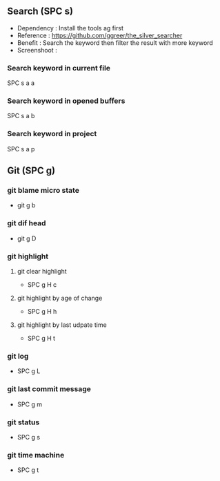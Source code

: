 ** Search (SPC s)
  - Dependency  : Install the tools ag first
  - Reference   : https://github.com/ggreer/the_silver_searcher
  - Benefit     : Search the keyword then filter the result with more keyword
  - Screenshoot : [[./img/001_searh_in_file.png]]
*** Search keyword in current file
    SPC s a a
*** Search keyword in opened buffers
    SPC s a b
*** Search keyword in project
    SPC s a p

** Git (SPC g)
*** git blame micro state
    - git g b
*** git dif head
    - git g D
*** git highlight
**** git clear highlight
     - SPC g H c
**** git highlight by age of change
     - SPC g H h
**** git highlight by last udpate time
     - SPC g H t
*** git log
    - SPC g L
*** git last commit message
    - SPC g m
*** git status
    - SPC g s
*** git time machine
    - SPC g t

